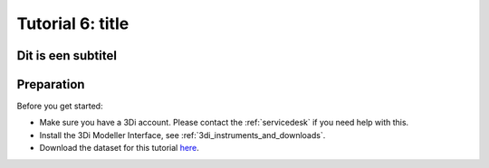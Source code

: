 .. Dit is een comment

.. _dit_is_een_header_link:

Tutorial 6: title
=================

Dit is een subtitel
--------------------


Preparation
-----------
Before you get started:

* Make sure you have a 3Di account. Please contact the :ref:`servicedesk` if you need help with this.
* Install the 3Di Modeller Interface, see :ref:`3di_instruments_and_downloads`.
* Download the dataset for this tutorial `here <https://nens.lizard.net/media/3di-tutorials/3di-tutorial-05.zip>`_.

.. check zipje!! (nieuw zipje kan reinout of wolf online zetten voor je)